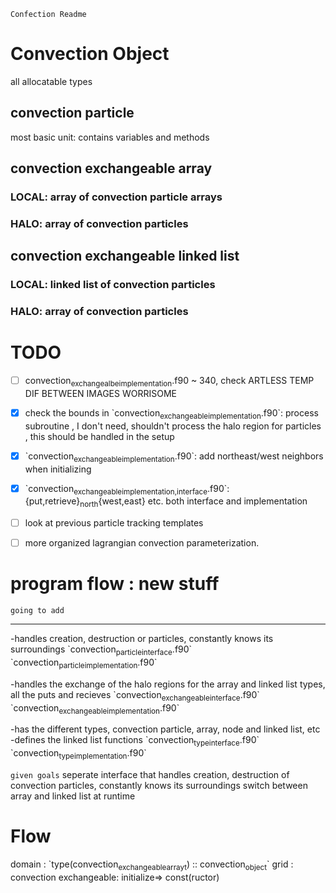 =Confection Readme=

* Convection Object
all allocatable types
** convection particle
most basic unit: contains variables and methods
** convection exchangeable array
*** LOCAL: array of convection particle arrays
*** HALO: array of convection particles
** convection exchangeable linked list
*** LOCAL: linked list of convection particles
*** HALO: array of convection particles

* TODO
- [ ] convection_exchangealbe_implementation.f90 ~ 340,
       check ARTLESS TEMP DIF BETWEEN IMAGES WORRISOME
- [X] check the bounds in `convection_exchangeable_implementation.f90`: process subroutine
      , I don't need, shouldn't process the halo region for particles
      , this should be handled in the setup
- [X] `convection_exchangeable_implementation.f90`: add northeast/west  neighbors when initializing
- [X] `convection_exchangeable_{implementation,interface}.f90`: {put,retrieve}_north{west,east} etc. both interface and implementation

- [ ] look at previous particle tracking templates
- [ ] more organized lagrangian convection parameterization.



* program flow : new stuff

=going to add=
-------------
-handles creation, destruction or particles, constantly knows its surroundings
`convection_particle_interface.f90`
`convection_particle_implementation.f90`

-handles the exchange of the halo regions for the array and linked list types, all the puts and recieves
`convection_exchangeable_interface.f90`
`convection_exchangeable_implementation.f90`

-has the different types, convection particle, array, node and linked list, etc
-defines the linked list functions
`convection_type_interface.f90`
`convection_type_implementation.f90`

=given goals=
seperate interface that handles creation, destruction of convection particles, constantly knows its surroundings
switch between array and linked list at runtime


* Flow
domain : `type(convection_exchangeable_array_t) :: convection_object`
grid   :
convection exchangeable: initialize=> const(ructor)
